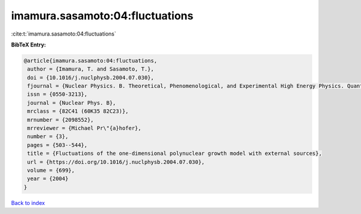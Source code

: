 imamura.sasamoto:04:fluctuations
================================

:cite:t:`imamura.sasamoto:04:fluctuations`

**BibTeX Entry:**

.. code-block:: bibtex

   @article{imamura.sasamoto:04:fluctuations,
    author = {Imamura, T. and Sasamoto, T.},
    doi = {10.1016/j.nuclphysb.2004.07.030},
    fjournal = {Nuclear Physics. B. Theoretical, Phenomenological, and Experimental High Energy Physics. Quantum Field Theory and Statistical Systems},
    issn = {0550-3213},
    journal = {Nuclear Phys. B},
    mrclass = {82C41 (60K35 82C23)},
    mrnumber = {2098552},
    mrreviewer = {Michael Pr\"{a}hofer},
    number = {3},
    pages = {503--544},
    title = {Fluctuations of the one-dimensional polynuclear growth model with external sources},
    url = {https://doi.org/10.1016/j.nuclphysb.2004.07.030},
    volume = {699},
    year = {2004}
   }

`Back to index <../By-Cite-Keys.rst>`_
